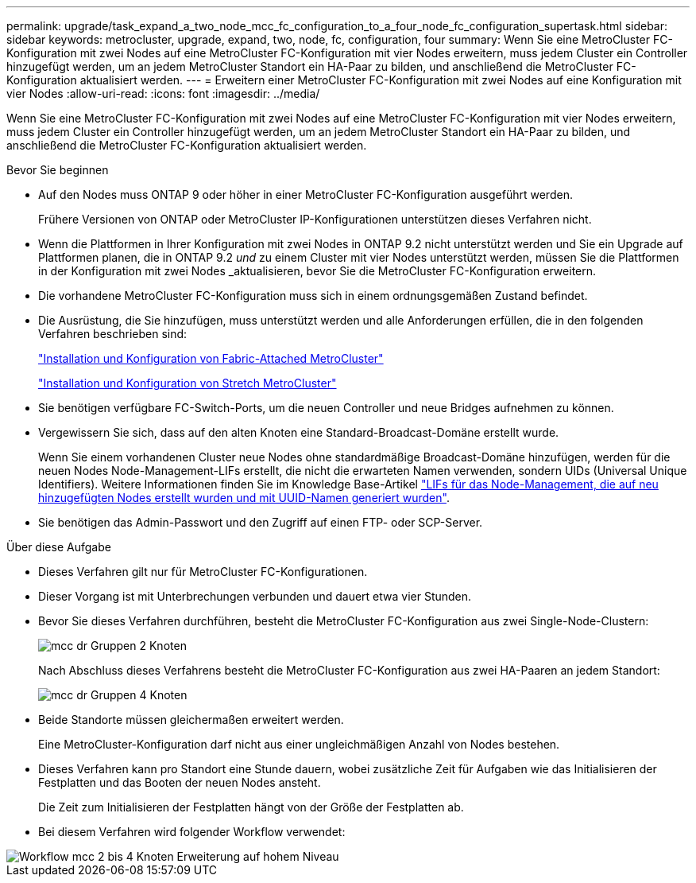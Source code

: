 ---
permalink: upgrade/task_expand_a_two_node_mcc_fc_configuration_to_a_four_node_fc_configuration_supertask.html 
sidebar: sidebar 
keywords: metrocluster, upgrade, expand, two, node, fc, configuration, four 
summary: Wenn Sie eine MetroCluster FC-Konfiguration mit zwei Nodes auf eine MetroCluster FC-Konfiguration mit vier Nodes erweitern, muss jedem Cluster ein Controller hinzugefügt werden, um an jedem MetroCluster Standort ein HA-Paar zu bilden, und anschließend die MetroCluster FC-Konfiguration aktualisiert werden. 
---
= Erweitern einer MetroCluster FC-Konfiguration mit zwei Nodes auf eine Konfiguration mit vier Nodes
:allow-uri-read: 
:icons: font
:imagesdir: ../media/


[role="lead"]
Wenn Sie eine MetroCluster FC-Konfiguration mit zwei Nodes auf eine MetroCluster FC-Konfiguration mit vier Nodes erweitern, muss jedem Cluster ein Controller hinzugefügt werden, um an jedem MetroCluster Standort ein HA-Paar zu bilden, und anschließend die MetroCluster FC-Konfiguration aktualisiert werden.

.Bevor Sie beginnen
* Auf den Nodes muss ONTAP 9 oder höher in einer MetroCluster FC-Konfiguration ausgeführt werden.
+
Frühere Versionen von ONTAP oder MetroCluster IP-Konfigurationen unterstützen dieses Verfahren nicht.

* Wenn die Plattformen in Ihrer Konfiguration mit zwei Nodes in ONTAP 9.2 nicht unterstützt werden und Sie ein Upgrade auf Plattformen planen, die in ONTAP 9.2 _und_ zu einem Cluster mit vier Nodes unterstützt werden, müssen Sie die Plattformen in der Konfiguration mit zwei Nodes _aktualisieren, bevor Sie die MetroCluster FC-Konfiguration erweitern.
* Die vorhandene MetroCluster FC-Konfiguration muss sich in einem ordnungsgemäßen Zustand befindet.
* Die Ausrüstung, die Sie hinzufügen, muss unterstützt werden und alle Anforderungen erfüllen, die in den folgenden Verfahren beschrieben sind:
+
link:../install-fc/index.html["Installation und Konfiguration von Fabric-Attached MetroCluster"]

+
link:../install-stretch/concept_considerations_differences.html["Installation und Konfiguration von Stretch MetroCluster"]

* Sie benötigen verfügbare FC-Switch-Ports, um die neuen Controller und neue Bridges aufnehmen zu können.
* Vergewissern Sie sich, dass auf den alten Knoten eine Standard-Broadcast-Domäne erstellt wurde.
+
Wenn Sie einem vorhandenen Cluster neue Nodes ohne standardmäßige Broadcast-Domäne hinzufügen, werden für die neuen Nodes Node-Management-LIFs erstellt, die nicht die erwarteten Namen verwenden, sondern UIDs (Universal Unique Identifiers). Weitere Informationen finden Sie im Knowledge Base-Artikel https://kb.netapp.com/onprem/ontap/os/Node_management_LIFs_on_newly-added_nodes_generated_with_UUID_names["LIFs für das Node-Management, die auf neu hinzugefügten Nodes erstellt wurden und mit UUID-Namen generiert wurden"^].

* Sie benötigen das Admin-Passwort und den Zugriff auf einen FTP- oder SCP-Server.


.Über diese Aufgabe
* Dieses Verfahren gilt nur für MetroCluster FC-Konfigurationen.
* Dieser Vorgang ist mit Unterbrechungen verbunden und dauert etwa vier Stunden.
* Bevor Sie dieses Verfahren durchführen, besteht die MetroCluster FC-Konfiguration aus zwei Single-Node-Clustern:
+
image::../media/mcc_dr_groups_2_node.gif[mcc dr Gruppen 2 Knoten]

+
Nach Abschluss dieses Verfahrens besteht die MetroCluster FC-Konfiguration aus zwei HA-Paaren an jedem Standort:

+
image::../media/mcc_dr_groups_4_node.gif[mcc dr Gruppen 4 Knoten]

* Beide Standorte müssen gleichermaßen erweitert werden.
+
Eine MetroCluster-Konfiguration darf nicht aus einer ungleichmäßigen Anzahl von Nodes bestehen.

* Dieses Verfahren kann pro Standort eine Stunde dauern, wobei zusätzliche Zeit für Aufgaben wie das Initialisieren der Festplatten und das Booten der neuen Nodes ansteht.
+
Die Zeit zum Initialisieren der Festplatten hängt von der Größe der Festplatten ab.

* Bei diesem Verfahren wird folgender Workflow verwendet:


image::../media/workflow_mcc_2_to_4_node_expansion_high_level.gif[Workflow mcc 2 bis 4 Knoten Erweiterung auf hohem Niveau]
